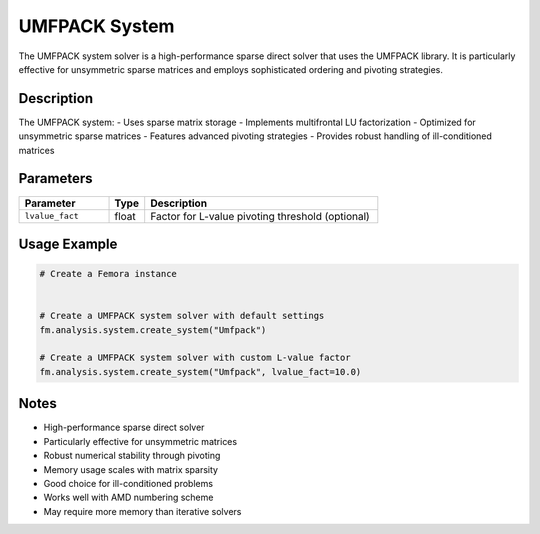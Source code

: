 UMFPACK System
==============

The UMFPACK system solver is a high-performance sparse direct solver that uses the UMFPACK library. It is particularly effective for unsymmetric sparse matrices and employs sophisticated ordering and pivoting strategies.

Description
-----------

The UMFPACK system:
- Uses sparse matrix storage
- Implements multifrontal LU factorization
- Optimized for unsymmetric sparse matrices
- Features advanced pivoting strategies
- Provides robust handling of ill-conditioned matrices

Parameters
----------

.. list-table::
   :widths: 25 10 65
   :header-rows: 1

   * - Parameter
     - Type
     - Description
   * - ``lvalue_fact``
     - float
     - Factor for L-value pivoting threshold (optional)

Usage Example
-------------

.. code-block:: python

   # Create a Femora instance
    

   # Create a UMFPACK system solver with default settings
   fm.analysis.system.create_system("Umfpack")

   # Create a UMFPACK system solver with custom L-value factor
   fm.analysis.system.create_system("Umfpack", lvalue_fact=10.0)

Notes
-----

- High-performance sparse direct solver
- Particularly effective for unsymmetric matrices
- Robust numerical stability through pivoting
- Memory usage scales with matrix sparsity
- Good choice for ill-conditioned problems
- Works well with AMD numbering scheme
- May require more memory than iterative solvers 